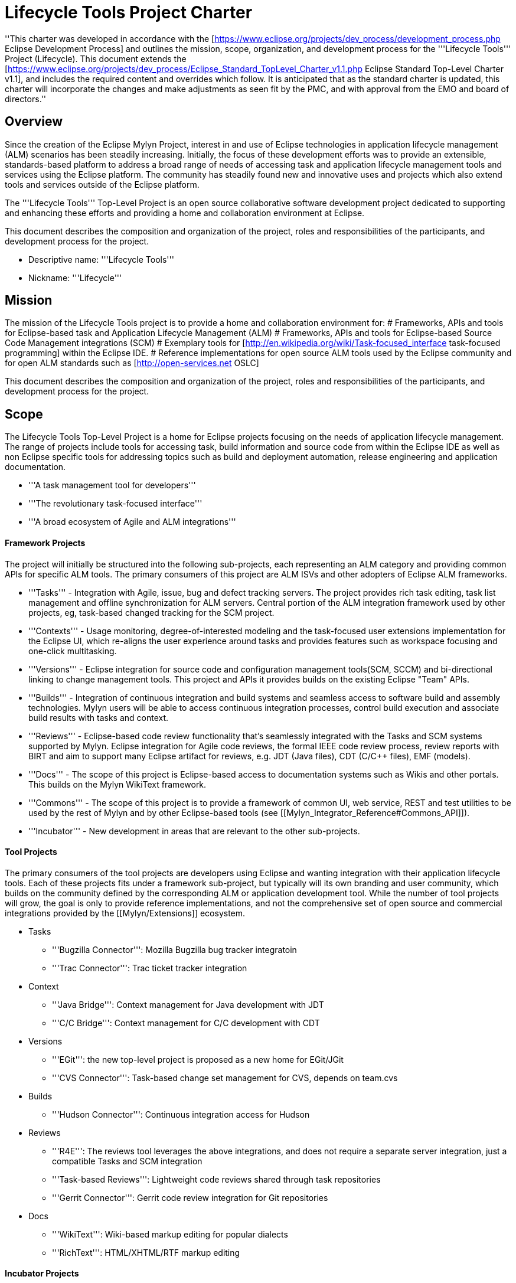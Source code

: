 = Lifecycle Tools Project Charter

''This charter was developed in accordance with the [https://www.eclipse.org/projects/dev_process/development_process.php Eclipse Development Process] and outlines the mission, scope, organization, and development process for the '''Lifecycle Tools''' Project (Lifecycle). This document extends the [https://www.eclipse.org/projects/dev_process/Eclipse_Standard_TopLevel_Charter_v1.1.php Eclipse Standard Top-Level Charter v1.1], and includes the required content and overrides which follow. It is anticipated that as the standard charter is updated, this charter will incorporate the changes and make adjustments as seen fit by the PMC, and with approval from the EMO and board of directors.''


== Overview

Since the creation of the Eclipse Mylyn Project, interest in and use of Eclipse technologies in application lifecycle management (ALM) scenarios has been steadily increasing. Initially, the focus of these development efforts was to provide an extensible, standards-based platform to address a broad range of needs of accessing task and application lifecycle management tools and services using the Eclipse platform. The community has steadily found new and innovative uses and projects which also extend tools and services outside of the Eclipse platform.

The '''Lifecycle Tools''' Top-Level Project is an open source collaborative software development project dedicated to supporting and enhancing these efforts and providing a home and collaboration environment at Eclipse.

This document describes the composition and organization of the project, roles and responsibilities of the participants, and development process for the project.

* Descriptive name: '''Lifecycle Tools'''
* Nickname: '''Lifecycle'''


== Mission

The mission of the Lifecycle Tools project is to provide a home and collaboration environment for:
# Frameworks, APIs and tools for Eclipse-based task and Application Lifecycle Management (ALM)
# Frameworks, APIs and tools for Eclipse-based Source Code Management integrations (SCM)
# Exemplary tools for [http://en.wikipedia.org/wiki/Task-focused_interface task-focused programming] within the Eclipse IDE.
# Reference implementations for open source ALM tools used by the Eclipse community and for open ALM standards such as [http://open-services.net OSLC]

This document describes the composition and organization of the project, roles and responsibilities of the participants, and development process for the project.

== Scope

The Lifecycle Tools Top-Level Project is a home for Eclipse projects focusing on the needs of application lifecycle management. The range of projects include tools for accessing task, build information and source code from within the Eclipse IDE as well as non Eclipse specific tools for addressing topics such as build and deployment automation, release engineering and application documentation.


* '''A task management tool for developers'''
* '''The revolutionary task-focused interface'''
* '''A broad ecosystem of Agile and ALM integrations'''

==== Framework Projects

The project will initially be structured into the following sub-projects, each representing an ALM category and providing common APIs for specific ALM tools.  The primary consumers of this project are ALM ISVs and other adopters of Eclipse ALM frameworks.

* '''Tasks''' - Integration with Agile, issue, bug and defect tracking servers. The project provides rich task editing, task list management and offline synchronization for ALM servers. Central portion of the ALM integration framework used by other projects, eg, task-based changed tracking for the SCM project.
* '''Contexts''' - Usage monitoring, degree-of-interested modeling and the task-focused user extensions implementation for the Eclipse UI, which re-aligns the user experience around tasks and provides features such as workspace focusing and one-click multitasking.
* '''Versions''' - Eclipse integration for source code and configuration management tools(SCM, SCCM) and bi-directional linking to change management tools. This project and APIs it provides builds on the existing Eclipse "Team" APIs.
* '''Builds''' - Integration of continuous integration and build systems and seamless access to software build and assembly technologies. Mylyn users will be able to access continuous integration processes, control build execution and associate build results with tasks and context.
* '''Reviews''' - Eclipse-based code review functionality that's seamlessly integrated with the Tasks and SCM systems supported by Mylyn. Eclipse integration for Agile code reviews, the formal IEEE code review process, review reports with BIRT and aim to support many Eclipse artifact for reviews, e.g. JDT (Java files), CDT (C/C++ files), EMF (models).
* '''Docs''' - The scope of this project is Eclipse-based access to documentation systems such as Wikis and other portals. This builds on the Mylyn WikiText framework.
* '''Commons''' - The scope of this project is to provide a framework of common UI, web service, REST and test utilities to be used by the rest of Mylyn and by other Eclipse-based tools (see [[Mylyn_Integrator_Reference#Commons_API]]).
* '''Incubator''' - New development in areas that are relevant to the other sub-projects.

==== Tool Projects

The primary consumers of the tool projects are developers using Eclipse and wanting integration with their application lifecycle tools.  Each of these projects fits under a framework sub-project, but typically will its own branding and user community, which builds on the community defined by the corresponding ALM or application development tool.  While the number of tool projects will grow, the goal is only to provide reference implementations, and not the comprehensive set of open source and commercial integrations provided by the [[Mylyn/Extensions]] ecosystem.

* Tasks
** '''Bugzilla Connector''': Mozilla Bugzilla bug tracker integratoin
** '''Trac Connector''': Trac ticket tracker integration
* Context
** '''Java Bridge''': Context management for Java development with JDT
** '''C/C++ Bridge''': Context management for C/C++ development with CDT
* Versions
** '''EGit''': the new top-level project is proposed as a new home for EGit/JGit
** '''CVS Connector''': Task-based change set management for CVS, depends on team.cvs
* Builds
** '''Hudson Connector''': Continuous integration access for Hudson
* Reviews
** '''R4E''': The reviews tool leverages the above integrations, and does not require a separate server integration, just a compatible Tasks and SCM integration
** '''Task-based Reviews''': Lightweight code reviews shared through task repositories
** '''Gerrit Connector''': Gerrit code review integration for Git repositories
* Docs
** '''WikiText''': Wiki-based markup editing for popular dialects
** '''RichText''': HTML/XHTML/RTF markup editing

==== Incubator Projects

The Mylyn Incubator will focus on new development in areas that are relevant to the other Mylyn Project sub-projects, which because of their nature would not be appropriate for direct inclusion in the effected sub-project. This could be because the work is still experimental, will have a longer timeline than can be contained within a single release, has dependencies on external IP that has not yet cleared the Eclipse Foundation IP process, or is simply potentially too destabilizing in nature.

* '''Incubator''': Trac Wiki Integration, UI Experiments, UI Usage Reporting
** '''Web Templates Connector'''
** '''WikiText Sandbox'''

= Project Management Committee Participation

Each project


